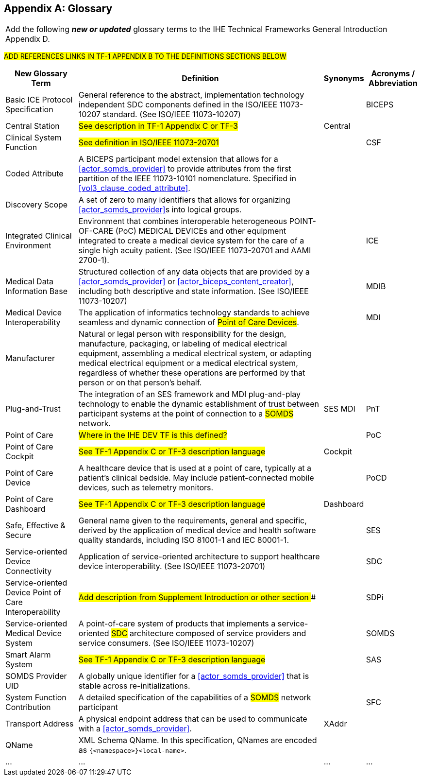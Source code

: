 
// = TF-0 Appendix D:  Glossary

[appendix#vol0_appendix_d_glossary,sdpi_offset=D]
== Glossary

[%noheader]
[%autowidth]
[cols="1"]
|===
|Add the following *_new or updated_* glossary terms to the IHE Technical Frameworks General Introduction Appendix D.
|===

##ADD REFERENCES LINKS IN TF-1 APPENDIX B TO THE DEFINITIONS SECTIONS BELOW
##

[%autowidth]
[cols="^2,5,^1,^1"]
|===
|New Glossary Term |Definition |Synonyms |Acronyms / Abbreviation

.^|[[term_basic_ice_protocol_specification,Basic ICE Protocol Specification (BICEPS)]] Basic ICE Protocol Specification
| General reference to the abstract, implementation technology independent SDC components defined in the ISO/IEEE 11073-10207 standard.  (See ISO/IEEE 11073-10207)
|
.^| [[acronym_biceps,BICEPS]] BICEPS

.^| [[term_central_station,Central Station]] Central Station
| #See description in TF-1 Appendix C or TF-3#
| Central
.^|

.^| [[term_clinical_system_function,Clinical System Function]] Clinical System Function
| #See definition in ISO/IEEE 11073-20701#
|
.^| [[acronym_csf,CSF]] CSF

.^| [[term_coded_attribute]] Coded Attribute
| A BICEPS participant model extension that allows for a <<actor_somds_provider>> to provide attributes from the first partition of the IEEE 11073-10101 nomenclature. Specified in <<vol3_clause_coded_attribute>>.
|
.^|

.^| [[term_discovery_scope, Discovery Scope]] Discovery Scope
| A set of zero to many identifiers that allows for organizing <<actor_somds_provider>>s into logical groups.
|
.^|

.^| [[term_integratec_clinical_environment,Integrated Clinical Environment (ICE)]] Integrated Clinical Environment
| Environment that combines interoperable heterogeneous POINT-OF-CARE (PoC) MEDICAL DEVICEs and other equipment integrated to create a medical device system for the care of a single high acuity patient. (See ISO/IEEE 11073-20701 and AAMI 2700-1).
|
.^| [[acronym_ice,ICE]] ICE

.^| [[term_medical_data_information_base,Medical Data Information Base (MDIB)]] Medical Data Information Base
| Structured collection of any data objects that are provided by a <<actor_somds_provider>> or <<actor_biceps_content_creator>>, including both descriptive and state information.  (See ISO/IEEE 11073-10207)
|
.^| [[acronym_mdib,MDIB]] MDIB

.^| [[term_medical_device_interoperability,Medical Device Interoperability (MDI)]] Medical Device Interoperability
| The application of informatics technology standards to achieve seamless and dynamic connection of #Point of Care Devices#.
|
.^| [[acronym_mdi,MDI]] MDI

.^| [[term_manufacturer, Manufacturer]] Manufacturer
| Natural or legal person with responsibility for the design, manufacture, packaging, or labeling of medical electrical equipment, assembling a medical electrical system, or adapting medical electrical equipment or a medical electrical system, regardless of whether these operations are performed by that person or on that person's behalf.
|
.^|

.^| [[term_plug_and_trust,Plug-and-Trust (PnT)]] Plug-and-Trust
| The integration of an SES framework and MDI  plug-and-play technology to enable the dynamic establishment of trust between participant systems at the point of connection to a #SOMDS# network.
| SES MDI
.^| [[acronym_pnt,PnT]] PnT

.^| [[term_point_of_care,Point of Care (PoC)]] Point of Care
| #Where in the IHE DEV TF is this defined?#
|
.^| [[acronym_poc,PoC]] PoC

.^| [[term_poc_cockpit,PoC Cockpit]] Point of Care Cockpit
| #See TF-1 Appendix C or TF-3 description language#
| Cockpit
.^|

.^| [[term_point_of_care_device,Point of Care Device (PoCD)]] Point of Care Device
| A healthcare device that is used at a point of care, typically at a patient’s clinical bedside.  May include patient-connected mobile devices, such as telemetry monitors.
|
.^| [[acronym_pocd,PoCD]] PoCD

.^| [[term_poc_dashboard,PoC Dashboard]] Point of Care Dashboard
| #See TF-1 Appendix C or TF-3 description language#
| Dashboard
.^|

.^| [[term_safe_effective_secure,Safe Effective & Secure (SES)]] Safe, Effective & Secure
| General name given to the requirements, general and specific, derived by the application of medical device and health software quality standards, including ISO 81001-1 and IEC 80001-1.
|
.^| [[acronym_ses,SES]] SES

.^| [[term_service_oriented_device_connectivity,Service-oriented Device Connectivity (SDC)]] Service-oriented Device Connectivity
| Application of service-oriented architecture to support healthcare device interoperability. (See ISO/IEEE 11073-20701)
|
.^| [[acronym_sdc,SDC]] SDC

.^| [[term_service_oriented_device_poc_interoperability,Service-oriented Device Point of Care Interoperability (SDPi)]] Service-oriented Device Point of Care Interoperability
| ## Add description from Supplement Introduction or other section ###
|
.^| SDPi

.^| [[term_service_oriented_medical_device_system,Service-oriented Medical Device System (SOMDS)]] Service-oriented Medical Device System
| A point-of-care system of products that
implements a service-oriented #SDC# architecture composed of service providers and service consumers. (See ISO/IEEE 11073-10207)
|
.^| [[acronym_somds,SOMDS]] SOMDS

.^| [[term_smart_alarm_system,Smart Alarm System (SAS)]] Smart Alarm System
| #See TF-1 Appendix C or TF-3 description language#
|
.^| [[acronym_sas,SAS]] SAS

.^| [[term_somds_provider_uid, SOMDS Provider UID]] SOMDS Provider UID
| A globally unique identifier for a <<actor_somds_provider>> that is stable across re-initializations.
|
.^|

.^| [[term_system_function_contribution,System Function Contribution (SFC)]] System Function Contribution
| A detailed specification of the capabilities of a #SOMDS# network participant
|
.^| [[acronym_sfc,SFC]] SFC

.^| [[term_transport_address, Transport Address]] Transport Address
| A physical endpoint address that can be used to communicate with a <<actor_somds_provider>>.
| XAddr
.^|

.^| [[term_q_name, QName]] QName
| XML Schema QName. In this specification, QNames are encoded as `{<namespace>}<local-name>`.
|
.^|

.^| ...
| ...
| ...
.^| ...

|===



